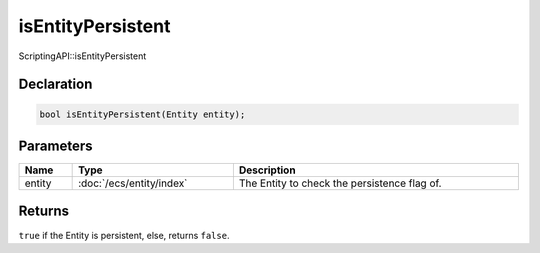 isEntityPersistent
==================

ScriptingAPI::isEntityPersistent

Declaration
-----------

.. code-block:: cpp

	bool isEntityPersistent(Entity entity);

Parameters
----------

.. list-table::
	:width: 100%
	:header-rows: 1
	:class: code-table

	* - Name
	  - Type
	  - Description
	* - entity
	  - :doc:`/ecs/entity/index`
	  - The Entity to check the persistence flag of.

Returns
-------

``true`` if the Entity is persistent, else, returns ``false``.